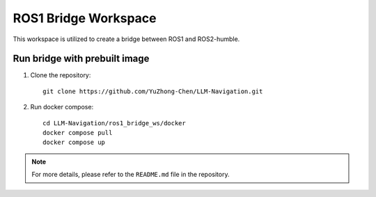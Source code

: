 ROS1 Bridge Workspace
=====================

This workspace is utilized to create a bridge between ROS1 and ROS2-humble.

Run bridge with prebuilt image
-------------------------------

1. Clone the repository::

    git clone https://github.com/YuZhong-Chen/LLM-Navigation.git

2. Run docker compose::

    cd LLM-Navigation/ros1_bridge_ws/docker
    docker compose pull
    docker compose up

.. note::
    For more details, please refer to the ``README.md`` file in the repository.